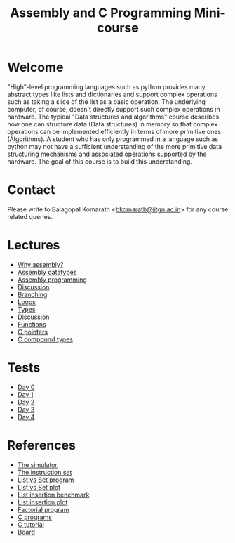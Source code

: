 #+TITLE: Assembly and C Programming Mini-course

* Welcome

"High"-level programming languages such as python provides many
abstract types like lists and dictionaries and support complex
operations such as taking a slice of the list as a basic
operation. The underlying computer, of course, doesn't directly
support such complex operations in hardware. The typical "Data
structures and algorithms" course describes how one can structure data
(Data structures) in memory so that complex operations can be
implemented efficiently in terms of more primitive ones
(Algorithms). A student who has only programmed in a language such as
python may not have a sufficient understanding of the more primitive
data structuring mechanisms and associated operations supported by the
hardware. The goal of this course is to build this understanding.

* Contact

Please write to Balagopal Komarath <[[mailto:bkomarath@iitgn.ac.in][bkomarath@iitgn.ac.in]]> for any
course related queries.

* Lectures

- [[https://drive.google.com/file/d/1ww0-wfEgE60ByEHX4vftLPE7PpfJvIMy/view?usp=sharing][Why assembly?]]
- [[https://drive.google.com/file/d/1AVq1ebyAlwqfpqMhdoR45xiT-0pCnMia/view?usp=sharing][Assembly datatypes]]
- [[https://drive.google.com/file/d/1oOUJB7BDiu6CZDDNEd5yY42kD9USGulz/view?usp=sharing][Assembly programming]]
- [[https://drive.google.com/file/d/14EdYIoO_HqUHqtpSuzHCGoVRuC5f1aJw/view?usp=sharing][Discussion]]
- [[https://drive.google.com/file/d/15H9bnrKvqX2heQ0dEyzdLYJDBsJTKFdD/view?usp=sharing][Branching]]
- [[https://drive.google.com/file/d/1Fuqu15VgBEr_ZIO4LoobuFtUcGyiaNJ3/view?usp=sharing][Loops]]
- [[https://drive.google.com/file/d/1tBrREaHbyzX2ML0w0vThLNURhCSGkl-X/view?usp=sharing][Types]]
- [[https://drive.google.com/file/d/1ftaTirm9yVJ-J_y5RauxntDKpctHcwlP/view?usp=sharing][Discussion]]
- [[https://drive.google.com/file/d/1G_ZdkQbaBjGXL6SUy9rEsl8Cp4nrfQZe/view?usp=sharing][Functions]]
- [[https://drive.google.com/file/d/1Es63gn4aC9bpzA-VYQChZ6KRS6QdTjg1/view?usp=sharing][C pointers]]
- [[https://drive.google.com/file/d/1d3Jkl2a0pnUwGU7FOHjAbiHKkWUvJyKz/view?usp=sharing][C compound types]]

* Tests

- [[https://docs.google.com/forms/d/e/1FAIpQLSeS_REhplsa162lrHAbuWiEkizQXXvWmbB2brdwZ6PKv9P7lA/viewform?usp=sf_link][Day 0]]
- [[https://docs.google.com/forms/d/e/1FAIpQLSeZ1nYXz-PJmaU93c5Mwk-jW9R6Y-Aszo2sWq6CIlliPtm0XA/viewform?usp=sf_link][Day 1]]
- [[https://docs.google.com/forms/d/e/1FAIpQLSdhAVVYYmOYgB09LNem_6nXZ06LV0UKo5ghd9yI1eKGBc3o3A/viewform?usp=sf_link][Day 2]]
- [[https://docs.google.com/forms/d/e/1FAIpQLSe2CqmN8d8x-qa7dx88nA_tM9AdZZfcCWjFB43Gb9SdqxKVpw/viewform?usp=sf_link][Day 3]]
- [[https://docs.google.com/forms/d/e/1FAIpQLSfy6B3a5V3CYwmhujdxNHz-3BnHpn_5FfLv8EkUwEI2byKWtQ/viewform?usp=sf_link][Day 4]]

* References

- [[https://schweigi.github.io/assembler-simulator/][The simulator]]
- [[https://schweigi.github.io/assembler-simulator/instruction-set.html][The instruction set]]
- [[https://drive.google.com/file/d/1Pf9mjUAkG1CIrNsWXBOmapCMrxKNod-Z/view?usp=sharing][List vs Set program]]
- [[https://drive.google.com/file/d/1Jq-E51t28xYklxpbfibBFnGivqYt2Osj/view?usp=sharing][List vs Set plot]]
- [[https://drive.google.com/file/d/1LqEhXu1xrFMuYK0o0z_hq0gGREzRwSYn/view?usp=sharing][List insertion benchmark]]
- [[https://drive.google.com/file/d/17NygZUpkQFhEMZAMvxspDK7Y1dqEiikr/view?usp=sharing][List insertion plot]]
- [[https://drive.google.com/file/d/1dScm-BB8ooe3X73AjBsnQaxnkhk0mk1D/view?usp=sharing][Factorial program]]
- [[https://drive.google.com/drive/folders/1L-k3sWFo1gxvl-tlQSdXNQK03lxQrrI6?usp=sharing][C programs]]
- [[https://learnxinyminutes.com/docs/c/][C tutorial]]
- [[https://drive.google.com/file/d/1XXH42ePJbQLQA9Hq6b2VC0dL0iAAQ0s1/view?usp=sharing][Board]]
